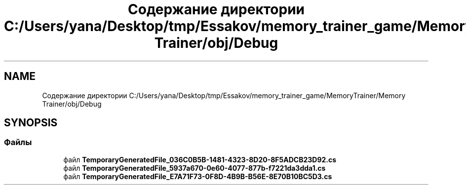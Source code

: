 .TH "Содержание директории C:/Users/yana/Desktop/tmp/Essakov/memory_trainer_game/MemoryTrainer/Memory Trainer/obj/Debug" 3 "Вс 8 Дек 2019" "Тренажер памяти" \" -*- nroff -*-
.ad l
.nh
.SH NAME
Содержание директории C:/Users/yana/Desktop/tmp/Essakov/memory_trainer_game/MemoryTrainer/Memory Trainer/obj/Debug
.SH SYNOPSIS
.br
.PP
.SS "Файлы"

.in +1c
.ti -1c
.RI "файл \fBTemporaryGeneratedFile_036C0B5B\-1481\-4323\-8D20\-8F5ADCB23D92\&.cs\fP"
.br
.ti -1c
.RI "файл \fBTemporaryGeneratedFile_5937a670\-0e60\-4077\-877b\-f7221da3dda1\&.cs\fP"
.br
.ti -1c
.RI "файл \fBTemporaryGeneratedFile_E7A71F73\-0F8D\-4B9B\-B56E\-8E70B10BC5D3\&.cs\fP"
.br
.in -1c
